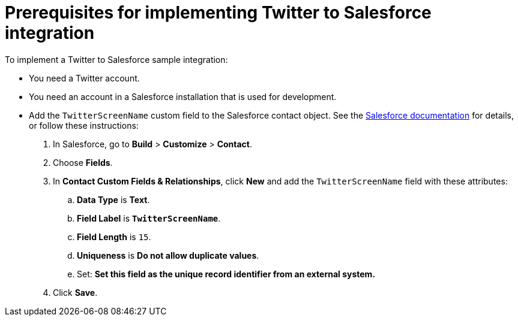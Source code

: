 [[t2sf-prerequisites]]
= Prerequisites for implementing Twitter to Salesforce integration

To implement a Twitter to Salesforce sample integration:

// * In your GitHub account, you must have registered and authorized 
// {prodname}.  
// +
// If you logged in to {prodname} before reading this document, then
// you most likely did this when you were prompted to as part of 
// logging in to {prodname}. 
// +
// If you are reading this document before logging in to {prodname},
// then you can do one of the following:
// +
// ** Log in to {prodname} and configure your GitHub account when prompted.
// ** https://developer.github.com/apps/building-integrations/setting-up-and-registering-oauth-apps/registering-oauth-apps/[Configure your GitHub account now.]
// Be sure to save the client ID and client secret in an easily accessible place or
// keep the registered app tab open to easily obtain those values. 
// When you log in to {prodname} you enter these values when prompted.

* You need a Twitter account.

* You need an account in a Salesforce installation that is used for development.

* Add the `TwitterScreenName` custom field to the Salesforce 
contact object. See the 
https://help.salesforce.com/articleView?id=adding_fields.htm[Salesforce documentation] 
for details, or follow these instructions:

. In Salesforce, go to *Build* > *Customize* > *Contact*. 
. Choose *Fields*. 
. In *Contact Custom Fields & Relationships*, click *New* and add the
`TwitterScreenName` field with these attributes:
.. *Data Type* is *Text*.
.. *Field Label* is *`TwitterScreenName`*.
.. *Field Length* is `15`.
.. *Uniqueness* is *Do not allow duplicate values*.
.. Set: *Set this field as the unique record identifier from an external system.*
. Click *Save*.
